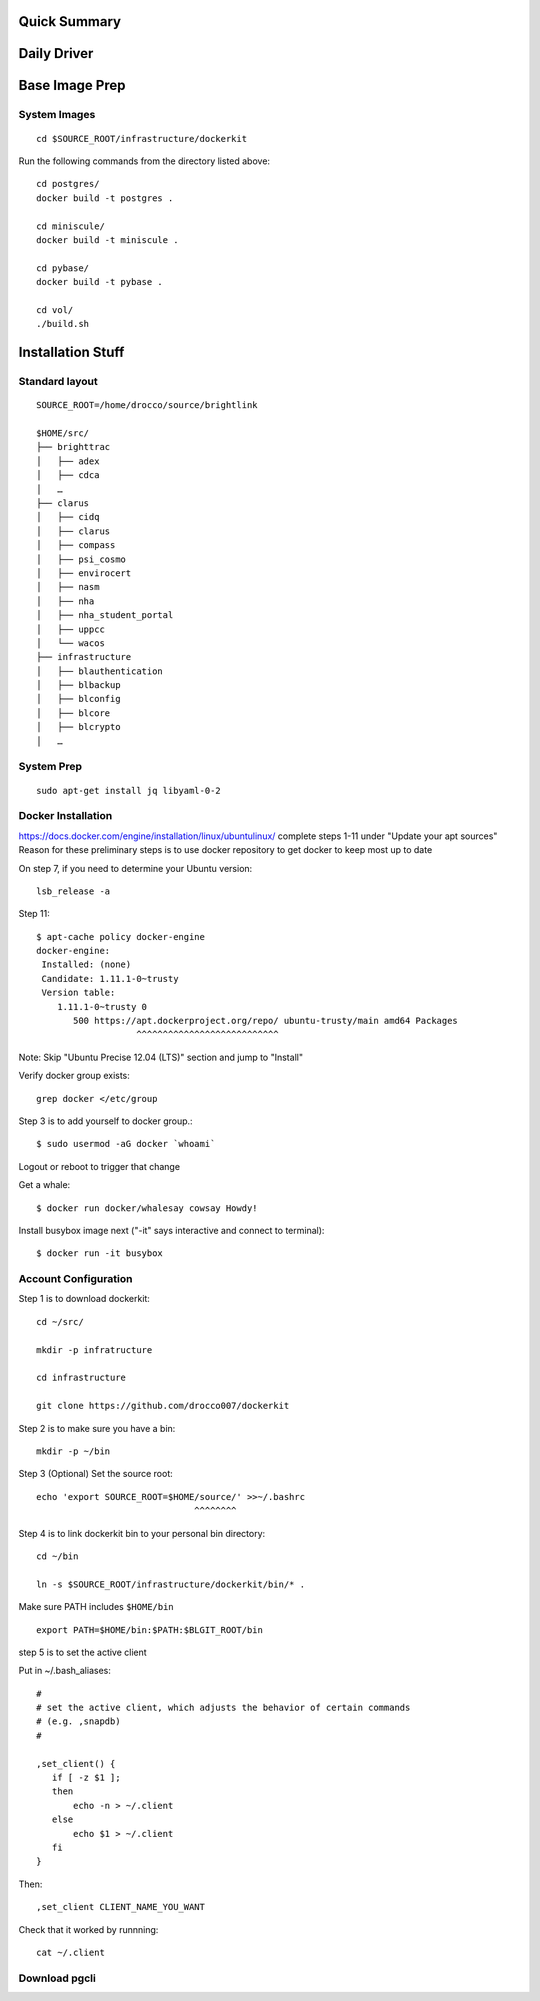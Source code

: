 .. Docker Set Up! Yippee!


Quick Summary
=============


Daily Driver
============


Base Image Prep
===============

System Images
-------------

::

    cd $SOURCE_ROOT/infrastructure/dockerkit

Run the following commands from the directory listed above::

    cd postgres/
    docker build -t postgres .

    cd miniscule/
    docker build -t miniscule .

    cd pybase/
    docker build -t pybase .

    cd vol/
    ./build.sh


Installation Stuff
==================

Standard layout
---------------

::

    SOURCE_ROOT=/home/drocco/source/brightlink

    $HOME/src/
    ├── brighttrac
    │   ├── adex
    │   ├── cdca
    │   …
    ├── clarus
    │   ├── cidq
    │   ├── clarus
    │   ├── compass
    │   ├── psi_cosmo
    │   ├── envirocert
    │   ├── nasm
    │   ├── nha
    │   ├── nha_student_portal
    │   ├── uppcc
    │   └── wacos
    ├── infrastructure
    │   ├── blauthentication
    │   ├── blbackup
    │   ├── blconfig
    │   ├── blcore
    │   ├── blcrypto
    │   …


System Prep
-----------

::

    sudo apt-get install jq libyaml-0-2


Docker Installation
-------------------

https://docs.docker.com/engine/installation/linux/ubuntulinux/
complete steps 1-11 under "Update your apt sources"
Reason for these preliminary steps is to use docker repository to get docker to keep most up to date


On step 7, if you need to determine your Ubuntu version::

    lsb_release -a

Step 11::

    $ apt-cache policy docker-engine
    docker-engine:
     Installed: (none)
     Candidate: 1.11.1-0~trusty
     Version table:
        1.11.1-0~trusty 0
           500 https://apt.dockerproject.org/repo/ ubuntu-trusty/main amd64 Packages
                       ^^^^^^^^^^^^^^^^^^^^^^^^^^^

Note: Skip "Ubuntu Precise 12.04 (LTS)" section and jump to "Install"

Verify docker group exists::

    grep docker </etc/group

Step 3 is to add yourself to docker group.::

    $ sudo usermod -aG docker `whoami`

Logout or reboot to trigger that change

Get a whale::

    $ docker run docker/whalesay cowsay Howdy!

Install busybox image next ("-it" says interactive and connect to terminal)::

    $ docker run -it busybox


Account Configuration
---------------------

Step 1 is to download dockerkit::

    cd ~/src/

    mkdir -p infratructure

    cd infrastructure

    git clone https://github.com/drocco007/dockerkit

Step 2 is to make sure you have a bin::

    mkdir -p ~/bin

Step 3 (Optional) Set the source root::

    echo 'export SOURCE_ROOT=$HOME/source/' >>~/.bashrc
                                  ^^^^^^^^

Step 4 is to link dockerkit bin to your personal bin directory::

    cd ~/bin

    ln -s $SOURCE_ROOT/infrastructure/dockerkit/bin/* .

Make sure PATH includes ``$HOME/bin``

::

    export PATH=$HOME/bin:$PATH:$BLGIT_ROOT/bin

step 5 is to set the active client

Put in ~/.bash_aliases::

    #
    # set the active client, which adjusts the behavior of certain commands
    # (e.g. ,snapdb)
    #

    ,set_client() {
       if [ -z $1 ];
       then
           echo -n > ~/.client
       else
           echo $1 > ~/.client
       fi
    }

Then::

    ,set_client CLIENT_NAME_YOU_WANT

Check that it worked by runnning::

    cat ~/.client


Download pgcli
--------------
